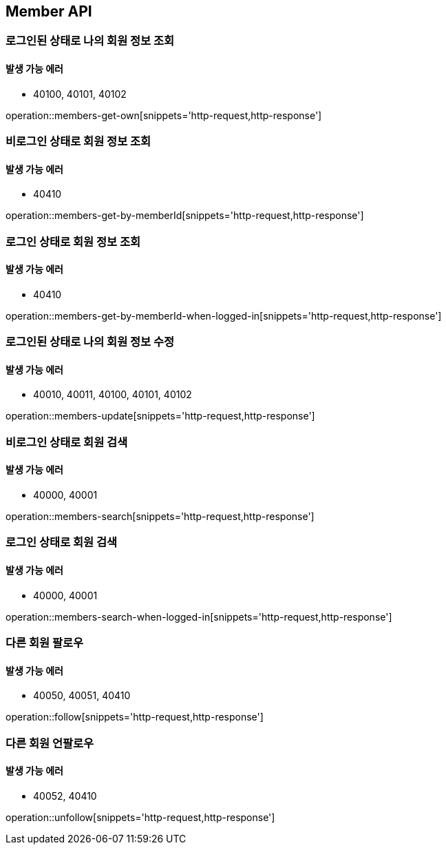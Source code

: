 [[Member]]
== Member API

=== 로그인된 상태로 나의 회원 정보 조회

==== 발생 가능 에러

- 40100, 40101, 40102

operation::members-get-own[snippets='http-request,http-response']

=== 비로그인 상태로 회원 정보 조회

==== 발생 가능 에러

- 40410

operation::members-get-by-memberId[snippets='http-request,http-response']

=== 로그인 상태로 회원 정보 조회

==== 발생 가능 에러

- 40410

operation::members-get-by-memberId-when-logged-in[snippets='http-request,http-response']

=== 로그인된 상태로 나의 회원 정보 수정

==== 발생 가능 에러

- 40010, 40011, 40100, 40101, 40102

operation::members-update[snippets='http-request,http-response']

=== 비로그인 상태로 회원 검색

==== 발생 가능 에러

- 40000, 40001

operation::members-search[snippets='http-request,http-response']

=== 로그인 상태로 회원 검색

==== 발생 가능 에러

- 40000, 40001

operation::members-search-when-logged-in[snippets='http-request,http-response']

=== 다른 회원 팔로우

==== 발생 가능 에러

- 40050, 40051, 40410

operation::follow[snippets='http-request,http-response']

=== 다른 회원 언팔로우

==== 발생 가능 에러

- 40052, 40410

operation::unfollow[snippets='http-request,http-response']
